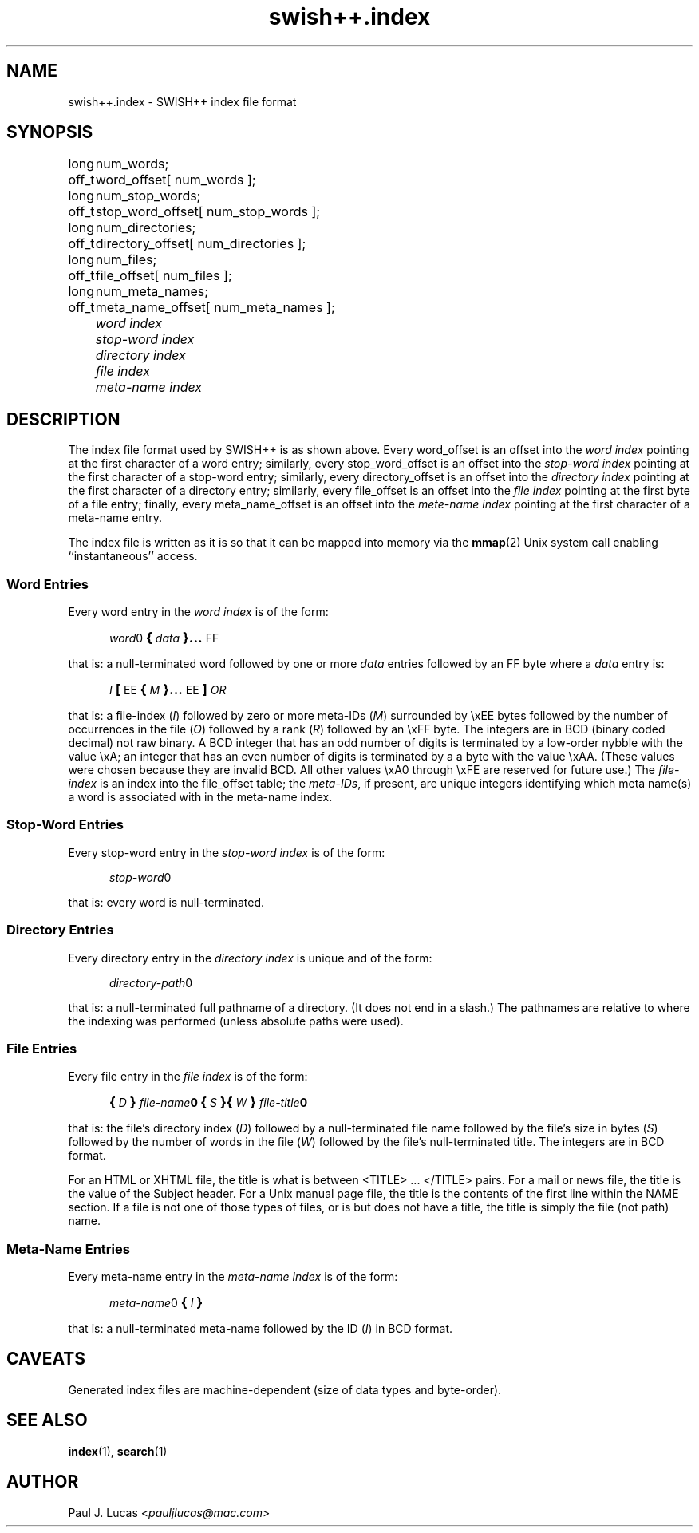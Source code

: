 .\"
.\"	SWISH++
.\"	swish++.index.4
.\"
.\"	Copyright (C) 1998  Paul J. Lucas
.\"
.\"	This program is free software; you can redistribute it and/or modify
.\"	it under the terms of the GNU General Public License as published by
.\"	the Free Software Foundation; either version 2 of the License, or
.\"	(at your option) any later version.
.\"
.\"	This program is distributed in the hope that it will be useful,
.\"	but WITHOUT ANY WARRANTY; without even the implied warranty of
.\"	MERCHANTABILITY or FITNESS FOR A PARTICULAR PURPOSE.  See the
.\"	GNU General Public License for more details.
.\"
.\"	You should have received a copy of the GNU General Public License
.\"	along with this program; if not, write to the Free Software
.\"	Foundation, Inc., 675 Mass Ave, Cambridge, MA 02139, USA.
.\"
.\" ---------------------------------------------------------------------------
.\" define code-start macro
.de cS
.sp
.nf
.RS 5
.ft CW
.ta .5i 1i 1.5i 2i 2.5i 3i 3.5i 4i 4.5i 5i 5.5i
..
.\" define code-end macro
.de cE
.ft 1
.RE
.fi
.sp
..
.\" ---------------------------------------------------------------------------
.TH \f3swish++.index\f1 4 "July 2, 2001" "SWISH++"
.SH NAME
swish++.index \- SWISH++ index file format
.SH SYNOPSIS
.nf
.ft CW
.ta 10
long	num_words;
off_t	word_offset[ num_words ];
long	num_stop_words;
off_t	stop_word_offset[ num_stop_words ];
long	num_directories;
off_t	directory_offset[ num_directories ];
long	num_files;
off_t	file_offset[ num_files ];
long	num_meta_names;
off_t	meta_name_offset[ num_meta_names ];
.ft 2
	word index
	stop-word index
	directory index
	file index
	meta-name index
.ft 1
.fi
.SH DESCRIPTION
The index file format used by SWISH++ is as shown above.
Every \f(CWword_offset\f1 is an offset into the
.I "word index"
pointing at the first character of a word entry;
similarly,
every \f(CWstop_word_offset\f1 is an offset into the
.I "stop-word index"
pointing at the first character of a stop-word entry;
similarly,
every \f(CWdirectory_offset\f1 is an offset into the
.I "directory index"
pointing at the first character of a directory entry;
similarly,
every \f(CWfile_offset\f1 is an offset into the
.I "file index"
pointing at the first byte of a file entry;
finally,
every \f(CWmeta_name_offset\f1 is an offset into the
.I "mete-name index"
pointing at the first character of a meta-name entry.
.PP
The index file is written as it is so that it can be mapped into memory via the
.BR mmap (2)
Unix system call enabling ``instantaneous'' access.
.SS Word Entries
Every word entry in the
.I "word index"
is of the form:
.cS
\f2word\fP0\f3\s+2{\s-2\fP\f2data\fP\f3\s+2}...\s-2\fPFF
.cE
that is: a null-terminated word followed by one or more
.I data
entries followed by an \f(CWFF\f1 byte where a
.I data
entry is:
.cS
\f2I\fP\f3\s+2[\s-2\fPEE\f3\s+2{\s-2\fP\f2M\fP\f3\s+2}...\s-2\fPEE\f3\s+2]\s-2\fP\f2OR\fP
.cE
that is: a file-index
.RI ( I )
followed by zero or more meta-IDs
.RI ( M )
surrounded by \f(CW\\xEE\f1 bytes
followed by the number of occurrences in the file
.RI ( O )
followed by a rank
.RI ( R )
followed by an \f(CW\\xFF\f1 byte.
The integers are in BCD (binary coded decimal) not raw binary.
A BCD integer that has an odd number of digits
is terminated by a low-order nybble with the value \f(CW\\xA\f1;
an integer that has an even number of digits
is terminated by a a byte with the value \f(CW\\xAA\f1.
(These values were chosen because they are invalid BCD.
All other values \f(CW\\xA0\f1 through \f(CW\\xFE\f1
are reserved for future use.)
The
.I file-index
is an index into the \f(CWfile_offset\f1 table; the
.IR meta-IDs ,
if present,
are unique integers identifying which meta name(s) a word is associated with
in the meta-name index.
.SS Stop-Word Entries
Every stop-word entry in the
.I "stop-word index"
is of the form:
.cS
\f2stop-word\fP0
.cE
that is: every word is null-terminated.
.SS Directory Entries
Every directory entry in the
.I "directory index"
is unique and of the form:
.cS
\f2directory-path\fP0
.cE
that is: a null-terminated full pathname of a directory.
(It does not end in a slash.)
The pathnames are relative to where the indexing was performed
(unless absolute paths were used).
.SS File Entries
Every file entry in the
.I "file index"
is of the form:
.cS
\f3\s+2{\s-2\f2D\f3\s+2}\s-2\f2file-name\fP0\f3\s+2{\s-2\f2S\f3\s+2}{\s-2\f2W\f3\s+2}\s-2\f2file-title\fP0
.cE
that is: the file's directory index
.RI ( D )
followed by a null-terminated file name
followed by the file's size in bytes
.RI ( S )
followed by the number of words in the file
.RI ( W )
followed by the file's null-terminated title.
The integers are in BCD format.
.PP
For an HTML or XHTML file,
the title is what is between \f(CW<TITLE>\f1 ... \f(CW</TITLE>\f1 pairs.
For a mail or news file,
the title is the value of the \f(CWSubject\f1 header.
For a Unix manual page file,
the title is the contents of the first line within the \f(CWNAME\f1 section.
If a file is not one of those types of files, or is but does not have a title,
the title is simply the file (not path) name.
.SS Meta-Name Entries
Every meta-name entry in the
.I "meta-name index"
is of the form:
.cS
\f2meta-name\fP0\f3\s+2{\s-2\f2I\f3\s+2}\s-2\f(CW
.cE
that is: a null-terminated meta-name followed by the ID
.RI ( I )
in BCD format.
.SH CAVEATS
Generated index files are machine-dependent
(size of data types and byte-order).
.SH SEE ALSO
.BR index (1),
.BR search (1)
.SH AUTHOR
Paul J. Lucas
.RI < pauljlucas@mac.com >

